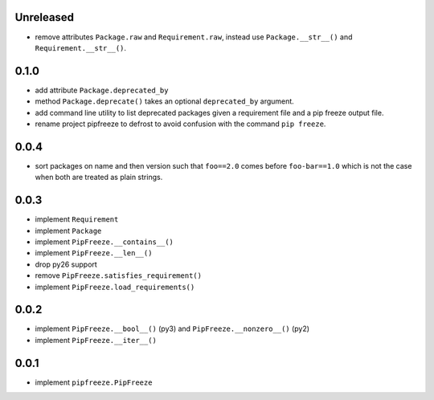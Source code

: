 Unreleased
==========

* remove attributes ``Package.raw`` and ``Requirement.raw``, instead use
  ``Package.__str__()`` and ``Requirement.__str__()``.

0.1.0
=====

* add attribute ``Package.deprecated_by``
* method ``Package.deprecate()`` takes an optional ``deprecated_by`` argument.
* add command line utility to list deprecated packages given a requirement file
  and a pip freeze output file.
* rename project pipfreeze to defrost to avoid confusion with the command
  ``pip freeze``.

0.0.4
=====

* sort packages on name and then version such that ``foo==2.0`` comes before
  ``foo-bar==1.0`` which is not the case when both are treated as plain
  strings.

0.0.3
=====

* implement ``Requirement``
* implement ``Package``
* implement ``PipFreeze.__contains__()``
* implement ``PipFreeze.__len__()``
* drop py26 support
* remove ``PipFreeze.satisfies_requirement()``
* implement ``PipFreeze.load_requirements()``

0.0.2
=====

* implement ``PipFreeze.__bool__()`` (py3) and ``PipFreeze.__nonzero__()`` (py2)
* implement ``PipFreeze.__iter__()``

0.0.1
=====

* implement ``pipfreeze.PipFreeze``
